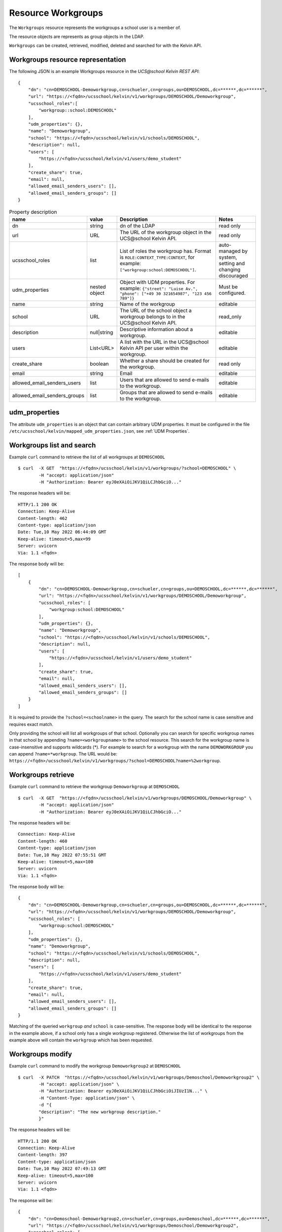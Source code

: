 Resource Workgroups
===================

The ``Workgroups`` resource represents the workgroups a school user is a member of.

The resource objects are represents as group objects in the LDAP.

``Workgroups`` can be created, retrieved, modified, deleted and searched for with the Kelvin API.

Workgroups resource representation
----------------------------------

The following JSON is an example Workgroups resource in the *UCS\@school Kelvin REST API*::

    {
        "dn": "cn=DEMOSCHOOL-Demoworkgroup,cn=schueler,cn=groups,ou=DEMOSCHOOL,dc=******,dc=******",
        "url": "https://<fqdn>/ucsschool/kelvin/v1/workgroups/DEMOSCHOOL/Demoworkgroup",
        "ucsschool_roles":[
            "workgroup::school:DEMOSCHOOL"
        ],
        "udm_properties": {},
        "name": "Demoworkgroup",
        "school": "https://<fqdn>/ucsschool/kelvin/v1/schools/DEMOSCHOOL",
        "description": null,
        "users": [
            "https://<fqdn>/ucsschool/kelvin/v1/users/demo_student"
        ],
        "create_share": true,
        "email": null,
        "allowed_email_senders_users": [],
        "allowed_email_senders_groups": []
    }


.. csv-table:: Property description
   :header: "name", "value", "Description", "Notes"
   :widths: 8, 5, 50, 18
   :escape: '

    "dn", "string", "dn of the LDAP", "read only"
    "url", "URL", "The URL of the workgroup object in the UCS\@school Kelvin API.", "read only"
    "ucsschool_roles", "list", "List of roles the workgroup has. Format is ``ROLE:CONTEXT_TYPE:CONTEXT``, for example: ``['"'workgroup:school:DEMOSCHOOL'"']``.", "auto-managed by system, setting and changing discouraged"
    "udm_properties", "nested object", "Object with UDM properties. For example: ``{'"'street'"': '"'Luise Av.'"', '"'phone'"': ['"'+49 30 321654987'"', '"'123 456 789'"']}``", "Must be configured."
    "name", "string", "Name of the workgroup", "editable"
    "school", "URL", "The URL of the school object a workgroup belongs to in the UCS\@school Kelvin API.", "read_only"
    "description","null|string","Descriptive information about a workgroup.","editable"
    "users","List<URL>", "A list with the URL in the UCS\@school Kelvin API per user within the workgroup.","editable"
    "create_share", "boolean", "Whether a share should be created for the workgroup.", "read only"
    "email", "string", "Email", "editable"
    "allowed_email_senders_users", "list", "Users that are allowed to send e-mails to the workgroup.", "editable"
    "allowed_email_senders_groups", "list", "Groups that are allowed to send e-mails to the workgroup.", "editable"


udm_properties
--------------

The attribute ``udm_properties`` is an object that can contain arbitrary UDM properties.
It must be configured in the file ``/etc/ucsschool/kelvin/mapped_udm_properties.json``, see :ref:`UDM Properties`.


Workgroups list and search
--------------------------

Example ``curl`` command to retrieve the list of all workgroups at ``DEMOSCHOOL`` ::

    $ curl  -X GET  "https://<fqdn>/ucsschool/kelvin/v1/workgroups/?school=DEMOSCHOOL" \
            -H "accept: application/json"
            -H "Authorization: Bearer eyJ0eXAiOiJKV1QiLCJhbGciO..."

The response headers will be::

    HTTP/1.1 200 OK
    Connection: Keep-Alive
    Content-length: 462
    Content-type: application/json
    Date: Tue,10 May 2022 06:44:09 GMT
    Keep-alive: timeout=5,max=99
    Server: uvicorn
    Via: 1.1 <fqdn>

The response body will be::

    [
        {
            "dn": "cn=DEMOSCHOOL-Demoworkgroup,cn=schueler,cn=groups,ou=DEMOSCHOOL,dc=******,dc=******",
            "url": "https://<fqdn>/ucsschool/kelvin/v1/workgroups/DEMOSCHOOL/Demoworkgroup",
            "ucsschool_roles": [
                "workgroup:school:DEMOSCHOOL"
            ],
            "udm_properties": {},
            "name": "Demoworkgroup",
            "school": "https://<fqdn>/ucsschool/kelvin/v1/schools/DEMOSCHOOL",
            "description": null,
            "users": [
                "https://<fqdn>/ucsschool/kelvin/v1/users/demo_student"
            ],
            "create_share": true,
            "email": null,
            "allowed_email_senders_users": [],
            "allowed_email_senders_groups": []
        }
    ]

It is required to provide the ``?school=<schoolname>`` in the query. The search for the school name is
case sensitive and requires exact match.

Only providing the school will list all workgroups of that school.
Optionally you can search for specific workgroup names in that school by appending ``?name=<workgroupname>`` to the school
resource. This search for the workgroup name is case-insensitive and supports wildcards (*).
For example to search for a workgroup with the name ``DEMOWORKGROUP`` you can append ``?name=*workgroup``.
The URL would be: ``https://<fqdn>/ucsschool/kelvin/v1/workgroups/?school=DEMOSCHOOL?name=%2workgroup``.


Workgroups retrieve
-------------------

Example ``curl`` command to retrieve the workgroup ``Demoworkgroup`` at ``DEMOSCHOOL`` ::

    $ curl  -X GET  "https://<fqdn>/ucsschool/kelvin/v1/workgroups/DEMOSCHOOL/Demoworkgroup" \
            -H "accept: application/json"
            -H "Authorization: Bearer eyJ0eXAiOiJKV1QiLCJhbGciO..."

The response headers will be::

    Connection: Keep-Alive
    Content-length: 460
    Content-type: application/json
    Date: Tue,10 May 2022 07:55:51 GMT
    Keep-alive: timeout=5,max=100
    Server: uvicorn
    Via: 1.1 <fqdn>

The response body will be::

    {
        "dn": "cn=DEMOSCHOOL-Demoworkgroup,cn=schueler,cn=groups,ou=DEMOSCHOOL,dc=******,dc=******",
        "url": "https://<fqdn>/ucsschool/kelvin/v1/workgroups/DEMOSCHOOL/Demoworkgroup",
        "ucsschool_roles": [
            "workgroup:school:DEMOSCHOOL"
        ],
        "udm_properties": {},
        "name": "Demoworkgroup",
        "school": "https://<fqdn>/ucsschool/kelvin/v1/schools/DEMOSCHOOL",
        "description": null,
        "users": [
            "https://<fqdn>/ucsschool/kelvin/v1/users/demo_student"
        ],
        "create_share": true,
        "email": null,
        "allowed_email_senders_users": [],
        "allowed_email_senders_groups": []
    }

Matching of the queried ``workgroup`` *and* ``school`` is case-sensitive.
The response body will be identical to the response in the example above, if a school only has a single workgroup registered.
Otherwise the list of workgroups from the example above will contain the ``workgroup`` which has been requested.


Workgroups modify
-----------------

Example ``curl`` command to modify the workgroup ``Demoworkgroup2`` at ``DEMOSCHOOL`` ::

    $ curl  -X PATCH  "https://<fqdn>/ucsschool/kelvin/v1/workgroups/Demoschool/Demoworkgroup2" \
            -H "accept: application/json" \
            -H "Authorization: Bearer eyJ0eXAiOiJKV1QiLCJhbGciOiJIUzI1N..." \
            -H "Content-Type: application/json" \
            -d "{
            "description": "The new workgroup description."
            }"

The response headers will be::

    HTTP/1.1 200 OK
    Connection: Keep-Alive
    Content-length: 397
    Content-type: application/json
    Date: Tue,10 May 2022 07:49:13 GMT
    Keep-alive: timeout=5,max=100
    Server: uvicorn
    Via: 1.1 <fqdn>

The response will be::

    {
        "dn": "cn=Demoschool-Demoworkgroup2,cn=schueler,cn=groups,ou=Demoschool,dc=******,dc=******",
        "url": "https://<fqdn>/ucsschool/kelvin/v1/workgroups/Demoschool/Demoworkgroup2",
        "ucsschool_roles": [
        "workgroup:school:Demoschool"
        ],
        "udm_properties": {},
        "name": "Demoworkgroup2",
        "school": "https://<fqdn>/ucsschool/kelvin/v1/schools/Demoschool",
        "description": "The new workgroup description.",
        "users": [],
        "create_share": true,
        "email": null,
        "allowed_email_senders_users": [],
        "allowed_email_senders_groups": []
    }

The example shows how to change the description of a ``workgroup``.
Optionally ``udm_properties`` and/or ``users`` can be modified.
But a ``workgroup`` object's ``school`` or ``create_share`` can't be modified.


Workgroups create
-----------------

Example ``curl`` command to create the workgroup ``Demoworkgroup2`` at ``DEMOSCHOOL`` ::

    $ curl  -X POST  "https://<fqdn>/ucsschool/kelvin/v1/workgroups/" \
            -H "accept: application/json" \
            -H "Authorization: Bearer eyJ0eXAiOiJKV1QiLCJhbGciOiJIUzI1..." \
            -H "Content-Type: application/json" \
            -d "{
            "name": "Demoworkgroup2",
            "school": "https://<fqdn>/ucsschool/kelvin/v1/schools/DEMOSCHOOL"
            }"

The response headers will be::

    HTTP/1.1 201 CREATED
    Connection: Keep-Alive
    Content-length: 394
    Content-type: application/json
    Date: Tue,10 May 2022 07:45:30 GMT
    Keep-alive: timeout=5,max=100
    Server: uvicorn
    Via: 1.1 <fqdn>


The response will be::

    {
        "dn": "cn=DEMOSCHOOL-Demoworkgroup2,cn=schueler,cn=groups,ou=DEMOSCHOOL,dc=******,dc=******",
        "url": "https://<fqdn>/ucsschool/kelvin/v1/workgroups/DEMOSCHOOL/Demoworkgroup_2",
        "ucsschool_roles": [
            "workgroup:school:DEMOSCHOOL"
        ],
        "udm_properties": {},
        "name": "Demoworkgroup2",
        "school": "https://<fqdn>/ucsschool/kelvin/v1/schools/DEMOSCHOOL",
        "description": null,
        "users": [],
        "create_share": true,
        "email": null,
        "allowed_email_senders_users": [],
        "allowed_email_senders_groups": []
    }



The queried school has to exist, whilst the ``workgroup`` to be created must **not** exist.
To create a ``workgroup`` its name and the corresponding school must be provided.
Optionally a ``description``, ``udm_properties``, ``users`` and/or ``create_share`` can be provided on creation.

Workgroups delete
-----------------

Example ``curl`` command to delete the workgroup ``Demoworkgroup2`` at ``DEMOSCHOOL`` ::

    $ curl  -X DELETE  "https://<fqdn>/ucsschool/kelvin/v1/workgroups/DEMOSCHOOL/Demoworkgroup2" \
            -H "accept: */*" \
            -H "Authorization: Bearer eyJ0eXAiOiJKV1QiLCJhbGciOiJIUzI1NiJ9..."


The response headers will be::

    HTTP/1.1 204 NO CONTENT
    Connection: keep-alive
    Date: Tue,10 May 2022 07:38:49 GMT
    Keep-alive: timeout=5,max=100
    Server: uvicorn
    Via: 1.1 <fqdn>

The server responses with 204 (with no body), if a workgroup got deleted successfully.
Matching of the queried ``workgroup`` *and* ``school`` is case-sensitive.
